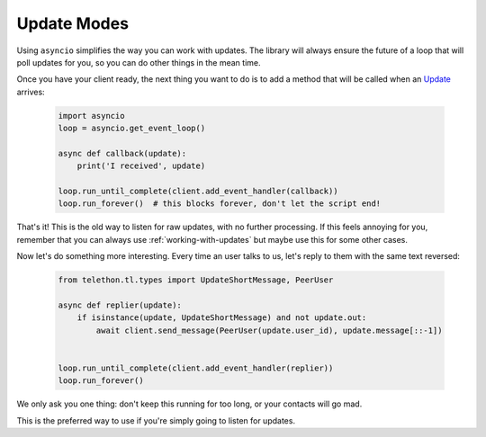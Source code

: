 .. _update-modes:

============
Update Modes
============

Using ``asyncio`` simplifies the way you can work with updates. The library
will always ensure the future of a loop that will poll updates for you, so
you can do other things in the mean time.

Once you have your client ready, the next thing you want to do is to add a
method that will be called when an `Update`__ arrives:

    .. code-block:: python

        import asyncio
        loop = asyncio.get_event_loop()

        async def callback(update):
            print('I received', update)

        loop.run_until_complete(client.add_event_handler(callback))
        loop.run_forever()  # this blocks forever, don't let the script end!

That's it! This is the old way to listen for raw updates, with no further
processing. If this feels annoying for you, remember that you can always
use :ref:`working-with-updates` but maybe use this for some other cases.

Now let's do something more interesting. Every time an user talks to us,
let's reply to them with the same text reversed:

    .. code-block:: python

        from telethon.tl.types import UpdateShortMessage, PeerUser

        async def replier(update):
            if isinstance(update, UpdateShortMessage) and not update.out:
                await client.send_message(PeerUser(update.user_id), update.message[::-1])


        loop.run_until_complete(client.add_event_handler(replier))
        loop.run_forever()

We only ask you one thing: don't keep this running for too long, or your
contacts will go mad.


This is the preferred way to use if you're simply going to listen for updates.

__ https://lonamiwebs.github.io/Telethon/types/update.html
